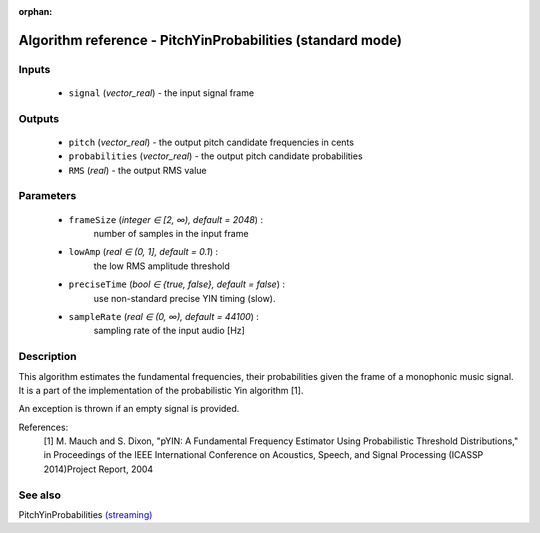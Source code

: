 :orphan:

Algorithm reference - PitchYinProbabilities (standard mode)
===========================================================

Inputs
------

 - ``signal`` (*vector_real*) - the input signal frame

Outputs
-------

 - ``pitch`` (*vector_real*) - the output pitch candidate frequencies in cents
 - ``probabilities`` (*vector_real*) - the output pitch candidate probabilities
 - ``RMS`` (*real*) - the output RMS value

Parameters
----------

 - ``frameSize`` (*integer ∈ [2, ∞), default = 2048*) :
     number of samples in the input frame
 - ``lowAmp`` (*real ∈ (0, 1], default = 0.1*) :
     the low RMS amplitude threshold
 - ``preciseTime`` (*bool ∈ {true, false}, default = false*) :
     use non-standard precise YIN timing (slow).
 - ``sampleRate`` (*real ∈ (0, ∞), default = 44100*) :
     sampling rate of the input audio [Hz]

Description
-----------

This algorithm estimates the fundamental frequencies, their probabilities given the frame of a monophonic music signal. It is a part of the implementation of the probabilistic Yin algorithm [1].

An exception is thrown if an empty signal is provided.


References:
  [1] M. Mauch and S. Dixon, "pYIN: A Fundamental Frequency Estimator
  Using Probabilistic Threshold Distributions," in Proceedings of the
  IEEE International Conference on Acoustics, Speech, and Signal Processing
  (ICASSP 2014)Project Report, 2004


See also
--------

PitchYinProbabilities `(streaming) <streaming_PitchYinProbabilities.html>`__